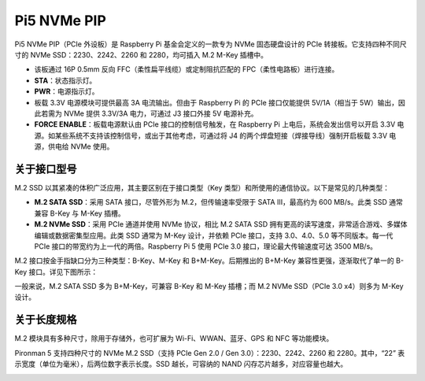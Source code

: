 Pi5 NVMe PIP
=================

Pi5 NVMe PIP（PCIe 外设板）是 Raspberry Pi 基金会定义的一款专为 NVMe 固态硬盘设计的 PCIe 转接板。它支持四种不同尺寸的 NVMe SSD：2230、2242、2260 和 2280，均可插入 M.2 M-Key 插槽中。

.. image:: img/nvme_pip.png

* 该板通过 16P 0.5mm 反向 FFC（柔性扁平线缆）或定制阻抗匹配的 FPC（柔性电路板）进行连接。
* **STA**：状态指示灯。
* **PWR**：电源指示灯。
* 板载 3.3V 电源模块可提供最高 3A 电流输出。但由于 Raspberry Pi 的 PCIe 接口仅能提供 5V/1A（相当于 5W）输出，因此若需为 NVMe 提供 3.3V/3A 电力，可通过 J3 接口外接 5V 电源补充。
* **FORCE ENABLE**：板载电源默认由 PCIe 接口的控制信号触发，在 Raspberry Pi 上电后，系统会发出信号以开启 3.3V 电源。如某些系统不支持该控制信号，或出于其他考虑，可通过将 J4 的两个焊盘短接（焊接导线）强制开启板载 3.3V 电源，供电给 NVMe 使用。

关于接口型号
---------------------------

M.2 SSD 以其紧凑的体积广泛应用，其主要区别在于接口类型（Key 类型）和所使用的通信协议。以下是常见的几种类型：

* **M.2 SATA SSD**：采用 SATA 接口，尽管外形为 M.2，但传输速率受限于 SATA III，最高约为 600 MB/s。此类 SSD 通常兼容 B-Key 与 M-Key 插槽。
* **M.2 NVMe SSD**：采用 PCIe 通道并使用 NVMe 协议，相比 M.2 SATA SSD 拥有更高的读写速度，非常适合游戏、多媒体编辑或数据密集型应用。此类 SSD 通常为 M-Key 设计，并依赖 PCIe 接口，支持 3.0、4.0、5.0 等不同版本。每一代 PCIe 接口的带宽约为上一代的两倍。Raspberry Pi 5 使用 PCIe 3.0 接口，理论最大传输速度可达 3500 MB/s。

M.2 接口按金手指缺口分为三种类型：B-Key、M-Key 和 B+M-Key。后期推出的 B+M-Key 兼容性更强，逐渐取代了单一的 B-Key 接口。详见下图所示：

.. image:: img/ssd_key.png


一般来说，M.2 SATA SSD 多为 B+M-Key，可兼容 B-Key 和 M-Key 插槽；而 M.2 NVMe SSD（PCIe 3.0 x4）则多为 M-Key 设计。

.. image:: img/ssd_model2.png

关于长度规格
-----------------------

M.2 模块具有多种尺寸，除用于存储外，也可扩展为 Wi-Fi、WWAN、蓝牙、GPS 和 NFC 等功能模块。

Pironman 5 支持四种尺寸的 NVMe M.2 SSD（支持 PCIe Gen 2.0 / Gen 3.0）：2230、2242、2260 和 2280。其中，“22” 表示宽度（单位为毫米），后两位数字表示长度。SSD 越长，可容纳的 NAND 闪存芯片越多，对应容量也越大。


.. image:: img/m2_ssd_size.png
  :width: 600

